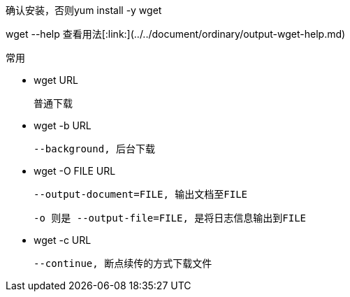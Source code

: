 

确认安装，否则yum install -y wget

wget --help 查看用法[:link:](../../document/ordinary/output-wget-help.md)

常用

- wget URL

  普通下载

- wget -b URL

  --background, 后台下载

- wget -O FILE URL

  --output-document=FILE, 输出文档至FILE

  -o 则是 --output-file=FILE, 是将日志信息输出到FILE

- wget -c URL

  --continue, 断点续传的方式下载文件

